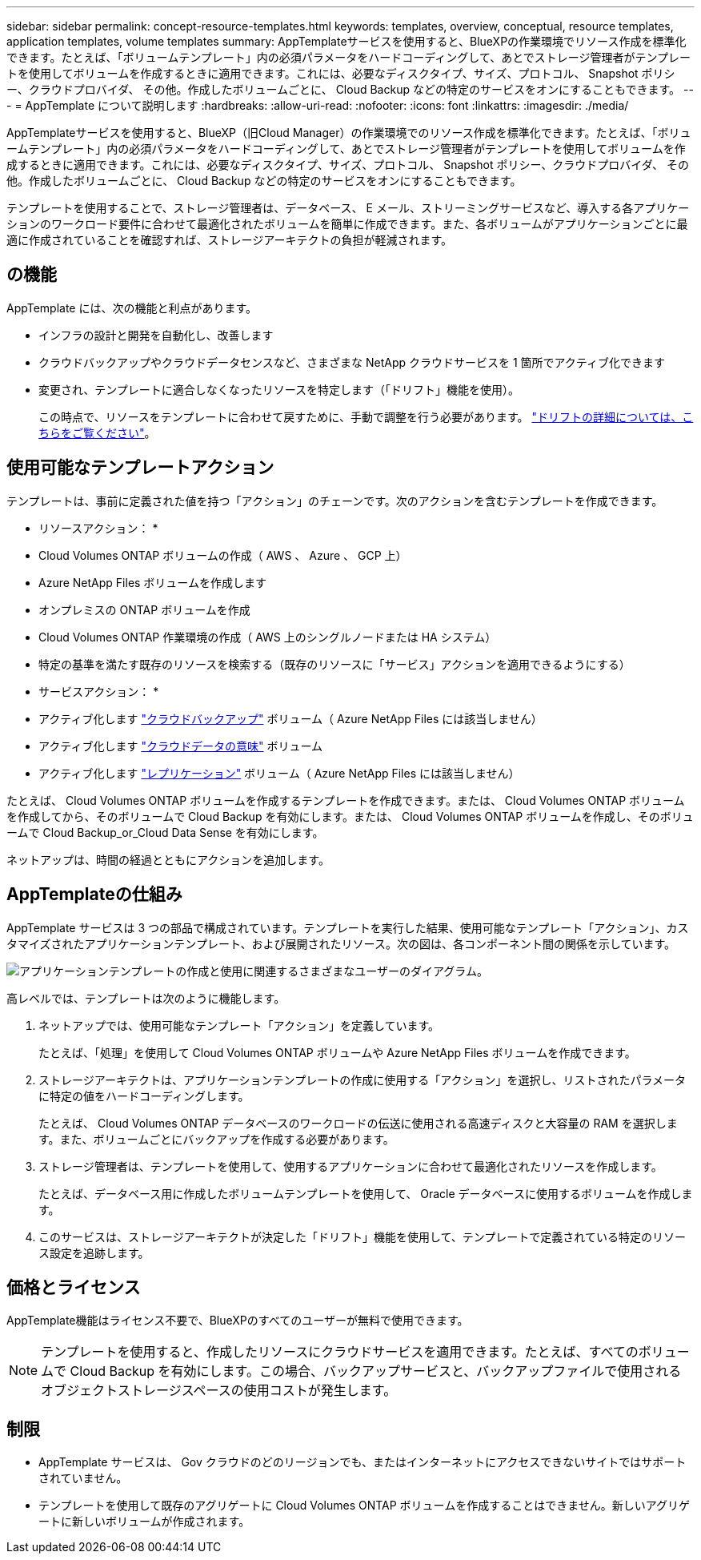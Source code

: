 ---
sidebar: sidebar 
permalink: concept-resource-templates.html 
keywords: templates, overview, conceptual, resource templates, application templates, volume templates 
summary: AppTemplateサービスを使用すると、BlueXPの作業環境でリソース作成を標準化できます。たとえば、「ボリュームテンプレート」内の必須パラメータをハードコーディングして、あとでストレージ管理者がテンプレートを使用してボリュームを作成するときに適用できます。これには、必要なディスクタイプ、サイズ、プロトコル、 Snapshot ポリシー、クラウドプロバイダ、 その他。作成したボリュームごとに、 Cloud Backup などの特定のサービスをオンにすることもできます。 
---
= AppTemplate について説明します
:hardbreaks:
:allow-uri-read: 
:nofooter: 
:icons: font
:linkattrs: 
:imagesdir: ./media/


[role="lead"]
AppTemplateサービスを使用すると、BlueXP（旧Cloud Manager）の作業環境でのリソース作成を標準化できます。たとえば、「ボリュームテンプレート」内の必須パラメータをハードコーディングして、あとでストレージ管理者がテンプレートを使用してボリュームを作成するときに適用できます。これには、必要なディスクタイプ、サイズ、プロトコル、 Snapshot ポリシー、クラウドプロバイダ、 その他。作成したボリュームごとに、 Cloud Backup などの特定のサービスをオンにすることもできます。

テンプレートを使用することで、ストレージ管理者は、データベース、 E メール、ストリーミングサービスなど、導入する各アプリケーションのワークロード要件に合わせて最適化されたボリュームを簡単に作成できます。また、各ボリュームがアプリケーションごとに最適に作成されていることを確認すれば、ストレージアーキテクトの負担が軽減されます。



== の機能

AppTemplate には、次の機能と利点があります。

* インフラの設計と開発を自動化し、改善します
* クラウドバックアップやクラウドデータセンスなど、さまざまな NetApp クラウドサービスを 1 箇所でアクティブ化できます
* 変更され、テンプレートに適合しなくなったリソースを特定します（「ドリフト」機能を使用）。
+
この時点で、リソースをテンプレートに合わせて戻すために、手動で調整を行う必要があります。 link:task-check-template-compliance.html["ドリフトの詳細については、こちらをご覧ください"]。





== 使用可能なテンプレートアクション

テンプレートは、事前に定義された値を持つ「アクション」のチェーンです。次のアクションを含むテンプレートを作成できます。

* リソースアクション： *

* Cloud Volumes ONTAP ボリュームの作成（ AWS 、 Azure 、 GCP 上）
* Azure NetApp Files ボリュームを作成します
* オンプレミスの ONTAP ボリュームを作成
* Cloud Volumes ONTAP 作業環境の作成（ AWS 上のシングルノードまたは HA システム）
* 特定の基準を満たす既存のリソースを検索する（既存のリソースに「サービス」アクションを適用できるようにする）


* サービスアクション： *

* アクティブ化します https://docs.netapp.com/us-en/cloud-manager-backup-restore/concept-backup-to-cloud.html["クラウドバックアップ"^] ボリューム（ Azure NetApp Files には該当しません）
* アクティブ化します https://docs.netapp.com/us-en/cloud-manager-data-sense/concept-cloud-compliance.html["クラウドデータの意味"^] ボリューム
* アクティブ化します https://docs.netapp.com/us-en/cloud-manager-replication/concept-replication.html["レプリケーション"^] ボリューム（ Azure NetApp Files には該当しません）


たとえば、 Cloud Volumes ONTAP ボリュームを作成するテンプレートを作成できます。または、 Cloud Volumes ONTAP ボリュームを作成してから、そのボリュームで Cloud Backup を有効にします。または、 Cloud Volumes ONTAP ボリュームを作成し、そのボリュームで Cloud Backup_or_Cloud Data Sense を有効にします。

ネットアップは、時間の経過とともにアクションを追加します。



== AppTemplateの仕組み

AppTemplate サービスは 3 つの部品で構成されています。テンプレートを実行した結果、使用可能なテンプレート「アクション」、カスタマイズされたアプリケーションテンプレート、および展開されたリソース。次の図は、各コンポーネント間の関係を示しています。

image:diagram_template_flow1.png["アプリケーションテンプレートの作成と使用に関連するさまざまなユーザーのダイアグラム。"]

高レベルでは、テンプレートは次のように機能します。

. ネットアップでは、使用可能なテンプレート「アクション」を定義しています。
+
たとえば、「処理」を使用して Cloud Volumes ONTAP ボリュームや Azure NetApp Files ボリュームを作成できます。

. ストレージアーキテクトは、アプリケーションテンプレートの作成に使用する「アクション」を選択し、リストされたパラメータに特定の値をハードコーディングします。
+
たとえば、 Cloud Volumes ONTAP データベースのワークロードの伝送に使用される高速ディスクと大容量の RAM を選択します。また、ボリュームごとにバックアップを作成する必要があります。

. ストレージ管理者は、テンプレートを使用して、使用するアプリケーションに合わせて最適化されたリソースを作成します。
+
たとえば、データベース用に作成したボリュームテンプレートを使用して、 Oracle データベースに使用するボリュームを作成します。

. このサービスは、ストレージアーキテクトが決定した「ドリフト」機能を使用して、テンプレートで定義されている特定のリソース設定を追跡します。




== 価格とライセンス

AppTemplate機能はライセンス不要で、BlueXPのすべてのユーザーが無料で使用できます。


NOTE: テンプレートを使用すると、作成したリソースにクラウドサービスを適用できます。たとえば、すべてのボリュームで Cloud Backup を有効にします。この場合、バックアップサービスと、バックアップファイルで使用されるオブジェクトストレージスペースの使用コストが発生します。



== 制限

* AppTemplate サービスは、 Gov クラウドのどのリージョンでも、またはインターネットにアクセスできないサイトではサポートされていません。
* テンプレートを使用して既存のアグリゲートに Cloud Volumes ONTAP ボリュームを作成することはできません。新しいアグリゲートに新しいボリュームが作成されます。

